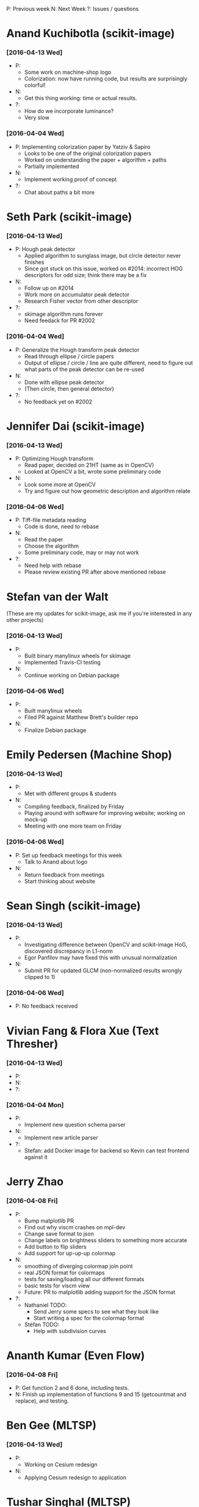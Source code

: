 #+STARTUP: overview hidestars odd
#+TODO: TODO(t) | DONE(d)

P: Previous week
N: Next Week
?: Issues / questions

* Anand Kuchibotla (scikit-image)
*** [2016-04-13 Wed]
    - P:
      - Some work on machine-shop logo
      - Colorization: now have running code, but results are
        surprisingly colorful!
    - N:
      - Get this thing working: time or actual results.
    - ?:
      - How do we incorporate luminance?
      - Very slow
*** [2016-04-04 Wed]
    - P: Implementing colorization paper by Yatziv & Sapiro
      - Looks to be one of the original colorization papers
      - Worked on understanding the paper + algorithm + paths
      - Partially implemented
    - N:
      - Implement working proof of concept
    - ?:
      - Chat about paths a bit more


* Seth Park (scikit-image)
*** [2016-04-13 Wed]
    - P: Hough peak detector
      - Applied algorithm to sunglass image, but circle detector never finishes
      - Since got stuck on this issue, worked on #2014: incorrect HOG
        descriptors for odd size; think there may be a fix
    - N:
      - Follow up on #2014
      - Work more on accumulator peak detector
      - Research Fisher vector from other descriptor
    - ?:
      - skimage algorithm runs forever
      - Need feedack for PR #2002

*** [2016-04-04 Wed]
    - P: Generalize the Hough transform peak detector
      - Read through ellipse / circle papers
      - Output of ellipse / circle / line are quite different, need to
        figure out what parts of the peak detector can be re-used
    - N:
      - Done with ellipse peak detector
      - (Then circle, then general detector)
    - ?:
      - No feedback yet on #2002


* Jennifer Dai (scikit-image)
*** [2016-04-13 Wed]
    - P: Optimizing Hough transform
      - Read paper, decided on 21HT (same as in OpenCV)
      - Looked at OpenCV a bit, wrote some preliminary code
    - N:
      - Look some more at OpenCV
      - Try and figure out how geometric description and algorithm relate

*** [2016-04-06 Wed]
    - P: Tiff-file metadata reading
      - Code is done, need to rebase
    - N:
      - Read the paper
      - Choose the algorithm
      - Some preliminary code, may or may not work
    - ?:
      - Need help with rebase
      - Please review existing PR after above mentioned rebase


* Stefan van der Walt
  (These are my updates for scikit-image, ask me if you're interested
  in any other projects)
*** [2016-04-13 Wed]
    - P:
      - Built binary manylinux wheels for skimage
      - Implemented Travis-CI testing
    - N:
      - Continue working on Debian package

*** [2016-04-06 Wed]
    - P:
      - Built manylinux wheels
      - Filed PR against Matthew Brett's builder repo
    - N:
      - Finalize Debian package


* Emily Pedersen (Machine Shop)
*** [2016-04-13 Wed]
    - P:
      - Met with different groups & students
    - N:
      - Compiling feedback, finalized by Friday
      - Playing around with software for improving website; working on mock-up
      - Meeting with one more team on Friday

*** [2016-04-06 Wed]
    - P: Set up feedback meetings for this week
      - Talk to Anand about logo
    - N:
      - Return feedback from meetings
      - Start thinking about website


* Sean Singh (scikit-image)
*** [2016-04-13 Wed]
    - P:
      - Investigating difference between OpenCV and scikit-image HoG,
        discovered discrepancy in L1-norm
      - Egor Panfilov may have fixed this with unusual normalization
    - N:
      - Submit PR for updated GLCM (non-normalized results wrongly clipped to 1)

*** [2016-04-06 Wed]
    - P: No feedback received


* Vivian Fang & Flora Xue (Text Thresher)
*** [2016-04-13 Wed]
    - P:
    - N:
    - ?:

*** [2016-04-04 Mon]
    - P:
      - Implement new question schema parser
    - N:
      - Implement new article parser
    - ?:
      - Stefan: add Docker image for backend so Kevin can test
        frontend against it


* Jerry Zhao
*** [2016-04-08 Fri]
  - P:
    - Bump matplotlib PR
    - Find out why viscm crashes on mpl-dev
    - Change save format to json
    - Change labels on brightness sliders to something more accurate
    - Add button to flip sliders
    - Add support for up-up-up colormap
  - N:
    - smoothing of diverging colormap join point
    - real JSON format for colormaps
    - tests for saving/loading all our different formats
    - basic tests for viscm view
    - Future: PR to matplotlib adding support for the JSON format
  - ?:
    - Nathaniel TODO:
      - Send Jerry some specs to see what they look like
      - Start writing a spec for the colormap format
    - Stéfan TODO:
      - Help with subdivision curves


* Ananth Kumar (Even Flow)
*** [2016-04-08 Fri]
    - P: Get function 2 and 6 done, including tests.
    - N: Finish up implementation of functions 9 and 15 (getcountmat
      and replace), and testing.

* Ben Gee (MLTSP)
*** [2016-04-13 Wed]
    - P:
      - Working on Cesium redesign
    - N:
      - Applying Cesium redesign to application


* Tushar Singhal (MLTSP)
*** [2016-04-13 Wed]
    - P:
      - Working on learning Javascript

* Ace Hao (Even Flow)
  * [2016-04-13 Wed]
    - P:
      - Finished implementing replace; testing replace_15.py, doproduction_3
    - N:
      - Going to finish normTheStats_13.py, and 2 other functions. We
        are planning to meet on Sunday morning and have a coding
        sprint until afternoon.
    - ?:
      - I spent quite a bit of time figuring out how to export intermediate
        matrixes from Matlab and import them to numpy for testing; I'm
        wondering if there is a better way for this process. (S: answered)
      - I have also encountered cases that small differences between two
        numpy arrays return a false value when comparing. Is using
        np.isclose or np.testing.assert_array_almost_equal the correct
        approach to resolve such issue? (S: answered)

* Christopher Tennant (Even Flow)
  * [2016-04-09 Sat]
    - P: worked on getting caught up with Ananth and Ace (nice work
      you guys!), reviewed GIT workflow, revised goals for development
      of error checking codes, developed a "theory-sheet" describing
      the "mathematical-backbone" of the information theory
      statistics, and scheduled a "sprint" and "codeathon" with Ace
      and Ananth for the coming week.
    - N: code uniform bin edges and script for calculating conditional,
      joint, and marginal entropies, start list, in "issues", of
      desired code improvements, survive the "codeathon" to enhance
      understanding of core algorithms
